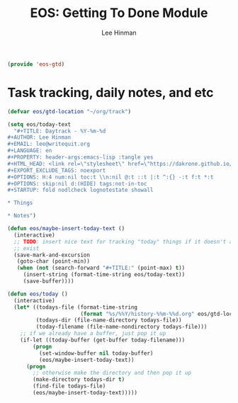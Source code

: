 #+TITLE: EOS: Getting To Done Module
#+AUTHOR: Lee Hinman
#+EMAIL: leehinman@fastmail.com
#+LANGUAGE: en
#+PROPERTY: header-args :results code replace :exports both :noweb yes :tangle no
#+HTML_HEAD: <link rel="stylesheet" href="https://dakrone.github.io/org2.css" type="text/css" />
#+EXPORT_EXCLUDE_TAGS: noexport
#+OPTIONS: H:4 num:nil toc:t \n:nil @:t ::t |:t ^:{} -:t f:t *:t
#+OPTIONS: skip:nil d:(HIDE) tags:not-in-toc
#+TODO: TODO(t) | DONE(d)
#+TODO: TODO(t) SOMEDAY(s) INPROGRESS(i) HOLD(h) WAITING(w@/!) NEEDSREVIEW(n@/!) | DONE(d)
#+TODO: TODO(t) INPROGRESS(i) | CANCELLED(c@/!)
#+STARTUP: fold nodlcheck lognotestate content

#+BEGIN_SRC emacs-lisp
(provide 'eos-gtd)
#+END_SRC

* Task tracking, daily notes, and etc

#+BEGIN_SRC emacs-lisp
(defvar eos/gtd-location "~/org/track")

(setq eos/today-text
  "#+TITLE: Daytrack - %Y-%m-%d
,#+AUTHOR: Lee Hinman
,#+EMAIL: lee@writequit.org
,#+LANGUAGE: en
,#+PROPERTY: header-args:emacs-lisp :tangle yes
,#+HTML_HEAD: <link rel=\"stylesheet\" href=\"https://dakrone.github.io/org2.css\" type=\"text/css\" />
,#+EXPORT_EXCLUDE_TAGS: noexport
,#+OPTIONS: H:4 num:nil toc:t \\n:nil @:t ::t |:t ^:{} -:t f:t *:t
,#+OPTIONS: skip:nil d:(HIDE) tags:not-in-toc
,#+STARTUP: fold nodlcheck lognotestate showall

,* Things

,* Notes")

(defun eos/maybe-insert-today-text ()
  (interactive)
  ;; TODO: insert nice text for tracking "today" things if it doesn't already
  ;; exist
  (save-mark-and-excursion
   (goto-char (point-min))
   (when (not (search-forward "#+TITLE:" (point-max) t))
     (insert-string (format-time-string eos/today-text))
     (save-buffer))))

(defun eos/today ()
  (interactive)
  (let* ((todays-file (format-time-string
                       (format "%s/%%Y/history-%%m-%%d.org" eos/gtd-location)))
         (todays-dir (file-name-directory todays-file))
         (today-filename (file-name-nondirectory todays-file)))
    ;; if we already have a buffer, just pop it up
    (if-let ((today-buffer (get-buffer today-filename)))
        (progn
          (set-window-buffer nil today-buffer)
          (eos/maybe-insert-today-text))
      (progn
        ;; otherwise make the directory and then pop it up
        (make-directory todays-dir t)
        (find-file todays-file)
        (eos/maybe-insert-today-text)))))
#+END_SRC
